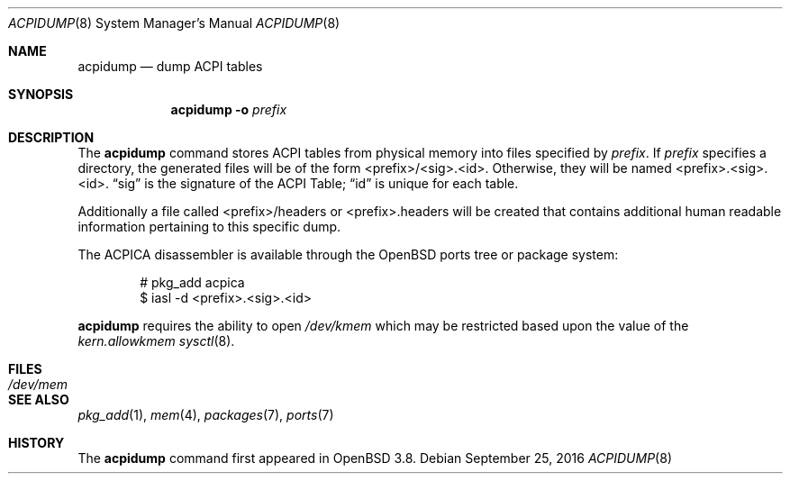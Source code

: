 .\"	$OpenBSD: acpidump.8,v 1.16 2016/09/25 15:23:37 deraadt Exp $
.\"
.\" Copyright (c) 1999 Doug Rabson <dfr@FreeBSD.org>
.\" Copyright (c) 2000 Mitsuru IWASAKI <iwasaki@FreeBSD.org>
.\" Copyright (c) 2000 Yasuo YOKOYAMA <yokoyama@jp.FreeBSD.org>
.\" Copyright (c) 2000 Hiroki Sato <hrs@FreeBSD.org>
.\" All rights reserved.
.\"
.\" Redistribution and use in source and binary forms, with or without
.\" modification, are permitted provided that the following conditions
.\" are met:
.\" 1. Redistributions of source code must retain the above copyright
.\"    notice, this list of conditions and the following disclaimer.
.\" 2. Redistributions in binary form must reproduce the above copyright
.\"    notice, this list of conditions and the following disclaimer in the
.\"    documentation and/or other materials provided with the distribution.
.\"
.\" THIS SOFTWARE IS PROVIDED BY THE REGENTS AND CONTRIBUTORS ``AS IS'' AND
.\" ANY EXPRESS OR IMPLIED WARRANTIES, INCLUDING, BUT NOT LIMITED TO, THE
.\" IMPLIED WARRANTIES OF MERCHANTABILITY AND FITNESS FOR A PARTICULAR PURPOSE
.\" ARE DISCLAIMED.  IN NO EVENT SHALL THE REGENTS OR CONTRIBUTORS BE LIABLE
.\" FOR ANY DIRECT, INDIRECT, INCIDENTAL, SPECIAL, EXEMPLARY, OR CONSEQUENTIAL
.\" DAMAGES (INCLUDING, BUT NOT LIMITED TO, PROCUREMENT OF SUBSTITUTE GOODS
.\" OR SERVICES; LOSS OF USE, DATA, OR PROFITS; OR BUSINESS INTERRUPTION)
.\" HOWEVER CAUSED AND ON ANY THEORY OF LIABILITY, WHETHER IN CONTRACT, STRICT
.\" LIABILITY, OR TORT (INCLUDING NEGLIGENCE OR OTHERWISE) ARISING IN ANY WAY
.\" OUT OF THE USE OF THIS SOFTWARE, EVEN IF ADVISED OF THE POSSIBILITY OF
.\" SUCH DAMAGE.
.\"
.\" $FreeBSD: src/usr.sbin/acpi/acpidump/acpidump.8,v 1.9 2001/09/05 19:21:25 dd Exp $
.\"
.Dd $Mdocdate: September 25 2016 $
.Dt ACPIDUMP 8
.Os
.Sh NAME
.Nm acpidump
.Nd dump ACPI tables
.Sh SYNOPSIS
.Nm
.Fl o Ar prefix
.Sh DESCRIPTION
The
.Nm
command stores ACPI tables from physical memory into files specified by
.Ar prefix .
If
.Ar prefix
specifies a directory, the generated files will be of the form
<prefix>/<sig>.<id>.
Otherwise, they will be named <prefix>.<sig>.<id>.
.Dq sig
is the signature of the ACPI Table;
.Dq id
is unique for each table.
.Pp
Additionally a file called <prefix>/headers or <prefix>.headers will
be created that contains additional human readable information
pertaining to this specific dump.
.Pp
The ACPICA disassembler is available through the
.Ox
ports tree or package system:
.Bd -literal -offset indent
# pkg_add acpica
$ iasl -d <prefix>.<sig>.<id>
.Ed
.Pp
.Nm
requires the ability to open
.Pa /dev/kmem
which may be restricted based upon the value of the
.Ar kern.allowkmem
.Xr sysctl 8 .
.Sh FILES
.Bl -tag -width /dev/mem
.It Pa /dev/mem
.El
.Sh SEE ALSO
.Xr pkg_add 1 ,
.Xr mem 4 ,
.Xr packages 7 ,
.Xr ports 7
.Sh HISTORY
The
.Nm
command first appeared in
.Ox 3.8 .
